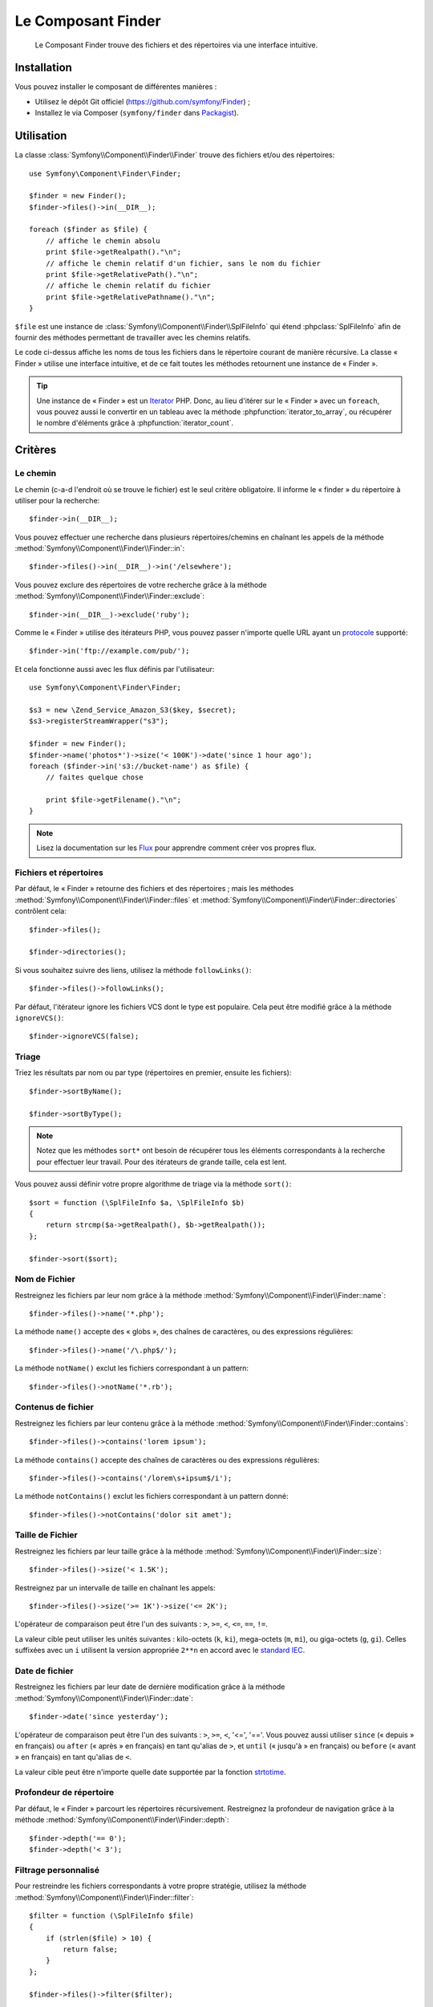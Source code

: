 .. index::
   single: Finder
   single: Components; Finder

Le Composant Finder
===================

    Le Composant Finder trouve des fichiers et des répertoires via une interface
    intuitive.

Installation
------------

Vous pouvez installer le composant de différentes manières :

* Utilisez le dépôt Git officiel (https://github.com/symfony/Finder) ;
* Installez le via Composer (``symfony/finder`` dans `Packagist`_).

Utilisation
-----------

La classe :class:`Symfony\\Component\\Finder\\Finder` trouve des fichiers
et/ou des répertoires::

    use Symfony\Component\Finder\Finder;

    $finder = new Finder();
    $finder->files()->in(__DIR__);

    foreach ($finder as $file) {
        // affiche le chemin absolu
        print $file->getRealpath()."\n";
        // affiche le chemin relatif d'un fichier, sans le nom du fichier
        print $file->getRelativePath()."\n";
        // affiche le chemin relatif du fichier
        print $file->getRelativePathname()."\n";
    }

``$file`` est une instance de :class:`Symfony\\Component\\Finder\\SplFileInfo`
qui étend :phpclass:`SplFileInfo` afin de fournir des méthodes permettant de
travailler avec les chemins relatifs.

Le code ci-dessus affiche les noms de tous les fichiers dans le répertoire courant
de manière récursive. La classe « Finder » utilise une interface intuitive, et de ce fait
toutes les méthodes retournent une instance de « Finder ».

.. tip::

    Une instance de « Finder » est un `Iterator`_ PHP. Donc, au lieu d'itérer
    sur le « Finder » avec un ``foreach``, vous pouvez aussi le convertir en
    un tableau avec la méthode :phpfunction:`iterator_to_array`, ou récupérer
    le nombre d'éléments grâce à :phpfunction:`iterator_count`.

Critères
--------

Le chemin
~~~~~~~~~

Le chemin (c-a-d l'endroit où se trouve le fichier) est le seul critère
obligatoire. Il informe le « finder » du répertoire à utiliser pour
la recherche::

    $finder->in(__DIR__);

Vous pouvez effectuer une recherche dans plusieurs répertoires/chemins en
chaînant les appels de la méthode
:method:`Symfony\\Component\\Finder\\Finder::in`::

    $finder->files()->in(__DIR__)->in('/elsewhere');

Vous pouvez exclure des répertoires de votre recherche grâce à la
méthode :method:`Symfony\\Component\\Finder\\Finder::exclude`::

    $finder->in(__DIR__)->exclude('ruby');

Comme le « Finder » utilise des itérateurs PHP, vous pouvez passer
n'importe quelle URL ayant un `protocole`_ supporté::

    $finder->in('ftp://example.com/pub/');

Et cela fonctionne aussi avec les flux définis par l'utilisateur::

    use Symfony\Component\Finder\Finder;

    $s3 = new \Zend_Service_Amazon_S3($key, $secret);
    $s3->registerStreamWrapper("s3");

    $finder = new Finder();
    $finder->name('photos*')->size('< 100K')->date('since 1 hour ago');
    foreach ($finder->in('s3://bucket-name') as $file) {
        // faites quelque chose

        print $file->getFilename()."\n";
    }

.. note::

    Lisez la documentation sur les `Flux`_ pour apprendre comment créer vos
    propres flux.

Fichiers et répertoires
~~~~~~~~~~~~~~~~~~~~~~~

Par défaut, le « Finder » retourne des fichiers et des répertoires ; mais les
méthodes :method:`Symfony\\Component\\Finder\\Finder::files` et
:method:`Symfony\\Component\\Finder\\Finder::directories` contrôlent cela::

    $finder->files();

    $finder->directories();

Si vous souhaitez suivre des liens, utilisez la méthode ``followLinks()``::

    $finder->files()->followLinks();

Par défaut, l'itérateur ignore les fichiers VCS dont le type est populaire.
Cela peut être modifié grâce à la méthode ``ignoreVCS()``::

    $finder->ignoreVCS(false);

Triage
~~~~~~

Triez les résultats par nom ou par type (répertoires en premier, ensuite les
fichiers)::

    $finder->sortByName();

    $finder->sortByType();

.. note::

    Notez que les méthodes ``sort*`` ont besoin de récupérer tous les éléments
    correspondants à la recherche pour effectuer leur travail. Pour des
    itérateurs de grande taille, cela est lent.

Vous pouvez aussi définir votre propre algorithme de triage via la méthode ``sort()``::

    $sort = function (\SplFileInfo $a, \SplFileInfo $b)
    {
        return strcmp($a->getRealpath(), $b->getRealpath());
    };

    $finder->sort($sort);

Nom de Fichier
~~~~~~~~~~~~~~

Restreignez les fichiers par leur nom grâce à la méthode
:method:`Symfony\\Component\\Finder\\Finder::name`::

    $finder->files()->name('*.php');

La méthode ``name()`` accepte des « globs », des chaînes de caractères,
ou des expressions régulières::

    $finder->files()->name('/\.php$/');

La méthode ``notName()`` exclut les fichiers correspondant à un pattern::

    $finder->files()->notName('*.rb');

Contenus de fichier
~~~~~~~~~~~~~~~~~~~

.. versionadded:: 2.1
    Les méthodes ``contains()`` et ``notContains()`` ont été introduites
    dans la version 2.1.

Restreignez les fichiers par leur contenu grâce à la méthode
:method:`Symfony\\Component\\Finder\\Finder::contains`::

    $finder->files()->contains('lorem ipsum');

La méthode ``contains()`` accepte des chaînes de caractères ou des
expressions régulières::

    $finder->files()->contains('/lorem\s+ipsum$/i');

La méthode ``notContains()`` exclut les fichiers correspondant à un pattern
donné::

    $finder->files()->notContains('dolor sit amet');

Taille de Fichier
~~~~~~~~~~~~~~~~~

Restreignez les fichiers par leur taille grâce à la méthode
:method:`Symfony\\Component\\Finder\\Finder::size`::

    $finder->files()->size('< 1.5K');

Restreignez par un intervalle de taille en chaînant les appels::

    $finder->files()->size('>= 1K')->size('<= 2K');

L'opérateur de comparaison peut être l'un des suivants : ``>``, ``>=``, ``<``, ``<=``,
``==``, ``!=``.

.. versionadded:: 2.1
    L'opérateur ``!=`` a été ajouté dans la version 2.1.

La valeur cible peut utiliser les unités suivantes : kilo-octets (``k``, ``ki``), mega-octets
(``m``, ``mi``), ou giga-octets (``g``, ``gi``). Celles suffixées avec un ``i`` utilisent
la version appropriée ``2**n`` en accord avec le `standard IEC`_.

Date de fichier
~~~~~~~~~~~~~~~

Restreignez les fichiers par leur date de dernière modification grâce à la
méthode :method:`Symfony\\Component\\Finder\\Finder::date`::

    $finder->date('since yesterday');

L'opérateur de comparaison peut être l'un des suivants : ``>``, ``>=``, ``<``,
'<=', '=='. Vous pouvez aussi utiliser ``since`` (« depuis » en français) ou
``after`` (« après » en français) en tant qu'alias de ``>``, et ``until``
(« jusqu'à » en français) ou ``before`` (« avant » en français) en tant qu'alias
de ``<``.

La valeur cible peut être n'importe quelle date supportée par la fonction
`strtotime`_.

Profondeur de répertoire
~~~~~~~~~~~~~~~~~~~~~~~~

Par défaut, le « Finder » parcourt les répertoires récursivement. Restreignez
la profondeur de navigation grâce à la méthode
:method:`Symfony\\Component\\Finder\\Finder::depth`::

    $finder->depth('== 0');
    $finder->depth('< 3');

Filtrage personnalisé
~~~~~~~~~~~~~~~~~~~~~

Pour restreindre les fichiers correspondants à votre propre stratégie,
utilisez la méthode :method:`Symfony\\Component\\Finder\\Finder::filter`::

    $filter = function (\SplFileInfo $file)
    {
        if (strlen($file) > 10) {
            return false;
        }
    };

    $finder->files()->filter($filter);

La méthode ``filter()`` prend une Closure en argument. Pour chaque fichier qui
correspond, cette dernière est appelée avec le fichier en tant qu'instance de
:class:`Symfony\\Component\\Finder\\SplFileInfo`. Le fichier est exclu de
l'ensemble des résultats si la Closure retourne ``false``.

Lire le contenu des fichiers retournés
~~~~~~~~~~~~~~~~~~~~~~~~~~~~~~~~~~~~~~

.. versionadded:: 2.1
   La méthode ``getContents()`` a été ajoutée dans la version 2.1.

Les contenus des fichiers retournés peuvent être lus avec
:method:`Symfony\\Component\\Finder\\SplFileInfo::getContents`::

    use Symfony\Component\Finder\Finder;

    $finder = new Finder();
    $finder->files()->in(__DIR__);

    foreach ($finder as $file) {
        $contents = $file->getContents();
        ...
    }

.. _strtotime:   http://www.php.net/manual/fr/datetime.formats.php
.. _Iterator:     http://www.php.net/manual/fr/spl.iterators.php
.. _protocole:     http://www.php.net/manual/fr/wrappers.php
.. _Flux:      http://www.php.net/streams
.. _standard IEC: http://physics.nist.gov/cuu/Units/binary.html
.. _Packagist:    https://packagist.org/packages/symfony/finder